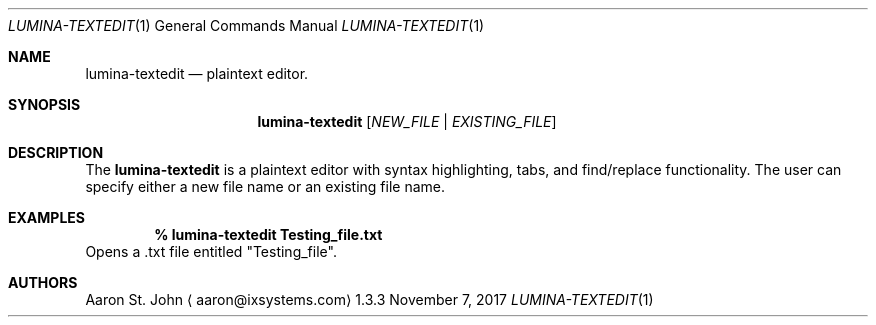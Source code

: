 .Dd November 7, 2017
.Dt LUMINA-TEXTEDIT 1
.Os 1.3.3

.Sh NAME
.Nm lumina-textedit
.Nd plaintext editor.

.Sh SYNOPSIS
.Nm
.Op Ar NEW_FILE | EXISTING_FILE

.Sh DESCRIPTION
The
.Nm
is a plaintext editor with syntax highlighting, tabs, and find/replace functionality.
The user can specify either a new file name or an existing file name.

.Sh EXAMPLES
.Pp
.Dl % lumina-textedit Testing_file.txt
Opens a .txt file entitled "Testing_file".

.Sh AUTHORS
.An Aaron St. John
.Aq aaron@ixsystems.com
